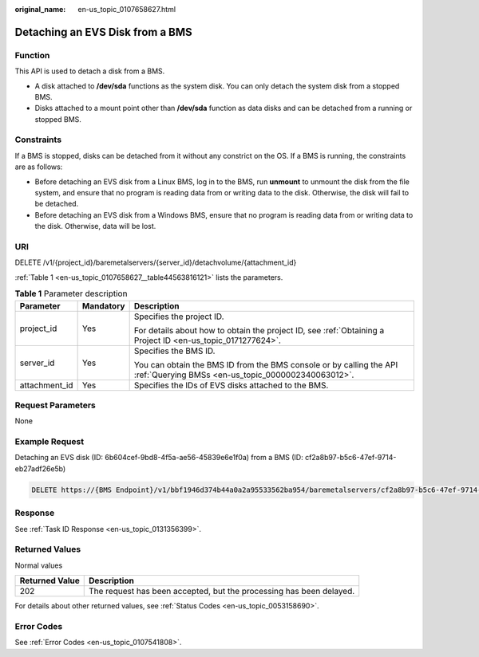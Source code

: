 :original_name: en-us_topic_0107658627.html

.. _en-us_topic_0107658627:

Detaching an EVS Disk from a BMS
================================

Function
--------

This API is used to detach a disk from a BMS.

-  A disk attached to **/dev/sda** functions as the system disk. You can only detach the system disk from a stopped BMS.
-  Disks attached to a mount point other than **/dev/sda** function as data disks and can be detached from a running or stopped BMS.

Constraints
-----------

If a BMS is stopped, disks can be detached from it without any constrict on the OS. If a BMS is running, the constraints are as follows:

-  Before detaching an EVS disk from a Linux BMS, log in to the BMS, run **unmount** to unmount the disk from the file system, and ensure that no program is reading data from or writing data to the disk. Otherwise, the disk will fail to be detached.
-  Before detaching an EVS disk from a Windows BMS, ensure that no program is reading data from or writing data to the disk. Otherwise, data will be lost.

URI
---

DELETE /v1/{project_id}/baremetalservers/{server_id}/detachvolume/{attachment_id}

:ref:`Table 1 <en-us_topic_0107658627__table44563816121>` lists the parameters.

.. _en-us_topic_0107658627__table44563816121:

.. table:: **Table 1** Parameter description

   +-----------------------+-----------------------+---------------------------------------------------------------------------------------------------------------------------+
   | Parameter             | Mandatory             | Description                                                                                                               |
   +=======================+=======================+===========================================================================================================================+
   | project_id            | Yes                   | Specifies the project ID.                                                                                                 |
   |                       |                       |                                                                                                                           |
   |                       |                       | For details about how to obtain the project ID, see :ref:`Obtaining a Project ID <en-us_topic_0171277624>`.               |
   +-----------------------+-----------------------+---------------------------------------------------------------------------------------------------------------------------+
   | server_id             | Yes                   | Specifies the BMS ID.                                                                                                     |
   |                       |                       |                                                                                                                           |
   |                       |                       | You can obtain the BMS ID from the BMS console or by calling the API :ref:`Querying BMSs <en-us_topic_0000002340063012>`. |
   +-----------------------+-----------------------+---------------------------------------------------------------------------------------------------------------------------+
   | attachment_id         | Yes                   | Specifies the IDs of EVS disks attached to the BMS.                                                                       |
   +-----------------------+-----------------------+---------------------------------------------------------------------------------------------------------------------------+

Request Parameters
------------------

None

Example Request
---------------

Detaching an EVS disk (ID: 6b604cef-9bd8-4f5a-ae56-45839e6e1f0a) from a BMS (ID: cf2a8b97-b5c6-47ef-9714-eb27adf26e5b)

.. code-block:: text

   DELETE https://{BMS Endpoint}/v1/bbf1946d374b44a0a2a95533562ba954/baremetalservers/cf2a8b97-b5c6-47ef-9714-eb27adf26e5b/detachvolume/6b604cef-9bd8-4f5a-ae56-45839e6e1f0a

Response
--------

See :ref:`Task ID Response <en-us_topic_0131356399>`.

Returned Values
---------------

Normal values

+----------------+---------------------------------------------------------------------+
| Returned Value | Description                                                         |
+================+=====================================================================+
| 202            | The request has been accepted, but the processing has been delayed. |
+----------------+---------------------------------------------------------------------+

For details about other returned values, see :ref:`Status Codes <en-us_topic_0053158690>`.

Error Codes
-----------

See :ref:`Error Codes <en-us_topic_0107541808>`.
